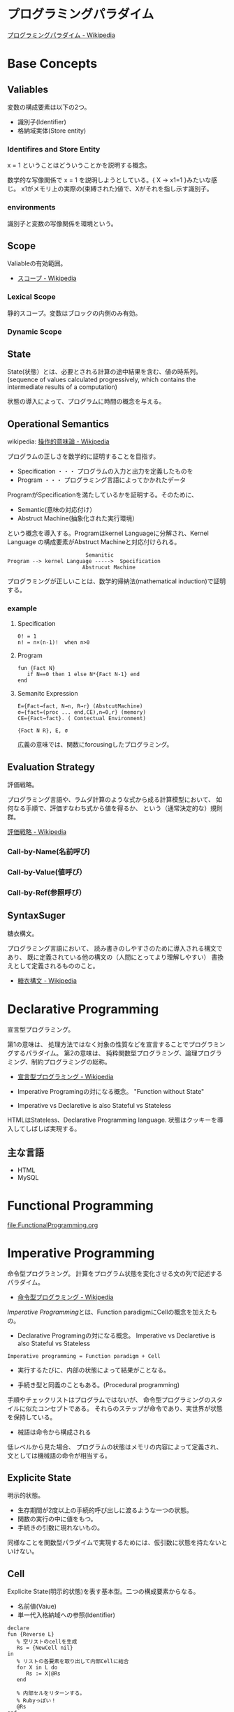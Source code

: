 #+OPTIONS: toc:t num:nil author:nil creator:nil LaTeX:t
* プログラミングパラダイム

[[http://ja.wikipedia.org/wiki/%E3%83%97%E3%83%AD%E3%82%B0%E3%83%A9%E3%83%9F%E3%83%B3%E3%82%B0%E3%83%91%E3%83%A9%E3%83%80%E3%82%A4%E3%83%A0][プログラミングパラダイム - Wikipedia]]

* Base Concepts
** Valiables
変数の構成要素は以下の2つ。

- 識別子(Identifier)
- 格納域実体(Store entity)

*** Identifires and Store Entity
x = 1 ということはどういうことかを説明する概念。

数学的な写像関係で x = 1 を説明しようとしている。{ X -> x1=1 }みたいな感じ。
x1がメモリ上の実際の(束縛された)値で、Xがそれを指し示す識別子。

*** environments
識別子と変数の写像関係を環境という。

** Scope
Valiableの有効範囲。

- [[http://ja.wikipedia.org/wiki/%E3%82%B9%E3%82%B3%E3%83%BC%E3%83%97][スコープ - Wikipedia]]

*** Lexical Scope
静的スコープ。変数はブロックの内側のみ有効。

*** Dynamic Scope

** State
State(状態）とは、必要とされる計算の途中結果を含む、値の時系列。
(sequence of values calculated progressively,
which contains the intermediate results of a computation)

状態の導入によって、プログラムに時間の概念を与える。

** Operational Semantics
wikipedia: [[http://ja.wikipedia.org/wiki/%E6%93%8D%E4%BD%9C%E7%9A%84%E6%84%8F%E5%91%B3%E8%AB%96][操作的意味論 - Wikipedia]]
    
プログラムの正しさを数学的に証明することを目指す。

- Specification ・・・ プログラムの入力と出力を定義したものを
- Program ・・・ プログラミング言語によってかかれたデータ

ProgramがSpecificationを満たしているかを証明する。そのために、

- Semantic(意味の対応付け）
- Abstruct Machine(抽象化された実行環境）

という概念を導入する。Programはkernel Languageに分解され、Kernel Language
の構成要素がAbstruct Machineと対応付けられる。

#+begin_src language
                             Semanitic 
    Program --> kernel Language ----->  Specification
                            Abstrucut Machine
#+end_src

プログラミングが正しいことは、数学的帰納法(mathematical induction)で証明する。

*** example
**** Specification
      
#+begin_src language
0! = 1
n! = n×(n-1)!  when n>0
#+end_src

**** Program

#+begin_src oz
fun {Fact N}
   if N==0 then 1 else N*{Fact N-1} end
end
#+end_src

**** Semanitc Expression

#+begin_src language
E={Fact→fact, N→n, R→r} (AbstcutMachine)
σ={fact=(proc ... end,CE),n=0,r} (memory)
CE={Fact→fact}. ( Contectual Environment)

{Fact N R}, E, σ
#+end_src

広義の意味では、関数にforcusingしたプログラミング。

** Evaluation Strategy
評価戦略。

プログラミング言語や、ラムダ計算のような式から成る計算模型において、
如何なる手順で、評価すなわち式から値を得るか、
という（通常決定的な）規則群。

[[http://ja.wikipedia.org/wiki/%E8%A9%95%E4%BE%A1%E6%88%A6%E7%95%A5][評価戦略 - Wikipedia]]

*** Call-by-Name(名前呼び)
*** Call-by-Value(値呼び）
*** Call-by-Ref(参照呼び）

** SyntaxSuger
糖衣構文。

プログラミング言語において、
読み書きのしやすさのために導入される構文であり、
既に定義されている他の構文の（人間にとってより理解しやすい）
書換えとして定義されるもののこと。

- [[http://ja.wikipedia.org/wiki/%E7%B3%96%E8%A1%A3%E6%A7%8B%E6%96%87][糖衣構文 - Wikipedia]]

* Declarative Programming
宣言型プログラミング。

第1の意味は、
処理方法ではなく対象の性質などを宣言することでプログラミングするパラダイム。
第2の意味は、
純粋関数型プログラミング、論理プログラミング、制約プログラミングの総称。

- [[http://ja.wikipedia.org/wiki/%E5%AE%A3%E8%A8%80%E5%9E%8B%E3%83%97%E3%83%AD%E3%82%B0%E3%83%A9%E3%83%9F%E3%83%B3%E3%82%B0][宣言型プログラミング - Wikipedia]]

- Imperative Programingの対になる概念。
  "Function without State"

- Imperative vs Declaretive is also Stateful vs Stateless
  
HTMLはStateless、Declarative Programming language.
状態はクッキーを導入してしばしば実現する。

** 主な言語
- HTML
- MySQL

* Functional Programming
[[file:FunctionalProgramming.org]]

* Imperative Programming
命令型プログラミング。
計算をプログラム状態を変化させる文の列で記述するパラダイム。

- [[http://ja.wikipedia.org/wiki/%E5%91%BD%E4%BB%A4%E5%9E%8B%E3%83%97%E3%83%AD%E3%82%B0%E3%83%A9%E3%83%9F%E3%83%B3%E3%82%B0][命令型プログラミング - Wikipedia]]

[[Imperative Programming]]とは、Function paradigmにCellの概念を加えたもの。

- Declarative Programingの対になる概念。
  Imperative vs Declaretive is also Stateful vs Stateless

#+begin_src language
Imperative programming = Function paradigm + Cell
#+end_src

- 実行するたびに、内部の状態によって結果がことなる。

- 手続き型と同義のこともある。(Procedural programming)
手順やチェックリストはプログラムではないが、
命令型プログラミングのスタイルに似たコンセプトである。
それらのステップが命令であり、実世界が状態を保持している。

- 械語は命令から構成される
低レベルから見た場合、
プログラムの状態はメモリの内容によって定義され、文としては機械語の命令が相当する。

** Explicite State
明示的状態。

- 生存期間が2度以上の手続的呼び出しに渡るような一つの状態。
- 関数の実行の中に値をもつ。
- 手続きの引数に現れないもの。

同様なことを関数型パラダイムで実現するためには、仮引数に状態を持たないといけない。

** Cell
Explicite State(明示的状態)を表す基本型。二つの構成要素からなる。

- 名前値(Vaiue)
- 単一代入格納域への参照(Identifier)

#+begin_src oz
declare
fun {Reverse L}
   % 空リストのcellを生成
   Rs = {NewCell nil}
in
   % リストの各要素を取り出して内部Cellに結合
   for X in L do
      Rs := X|@Rs
   end

   % 内部セルをリターンする。
   % Rubyっぽい！
   @Rs
end

{Show {Reverse [1 2 3 4]}}
#+end_src

Function ParadigmsとImperative Paradigmの違いは、

- Function 
  - 状態変化しない(Immunity)
  - 機能追加時にインタフェースの変更の影響度がおおきい。
- Inperative
  - 機能追加時にインタフェースの変更の影響度がない。(モジュール性, モジュールプログラミング）
  - 状態変化する。

** Languaages
- C言語

* Event-Driven Programming
イベント駆動プログラミング。

- [[http://ja.wikipedia.org/wiki/%E3%82%A4%E3%83%99%E3%83%B3%E3%83%88%E9%A7%86%E5%8B%95%E5%9E%8B%E3%83%97%E3%83%AD%E3%82%B0%E3%83%A9%E3%83%9F%E3%83%B3%E3%82%B0][イベント駆動型プログラミング - Wikipedia]]

起動すると共にイベントを待機し、
起こったイベントに従って処理を行うプログラミングパラダイム。

 - イベントハンドラの処理のみをかけばよい
 - GUIでよく利用される。
 - フレームワーク作成側で振る舞いを規定できる。

** 用語
   - イベント 
    プログラムの流れとは別に発生する事象。
   - イベントハンドラ 
     イベントが発生した際に実行すべきサブルーチンのこと。イベントフック、イベントリスナーなどの呼び方がある。
   - トリガ 
    イベントを発生させるきっかけ。
   - イベントディスパッチャ 
     発生したイベントをイベントハンドラに振り分ける機能のこと。
   - イベントキュー 
     複数のイベントが連続して発生した場合に、それらのイベントを待ち行列として保持するデータ構造。
   - イベントループ 
     イベントを待機するループを持つ機構。イベントループ内にイベントディスパッチャを持つ構造が一般的.

     from wikipedia.

* Structured programming
構造化プログラミング。

構造化プログラミングではプログラミング言語が持つステートメントを
直接使ってプログラムを記述するのではなく、
それらを抽象化したステートメントを持つ仮想機械を想定し、
その仮想機械上でプログラムを記述する。
普通、抽象化は1段階ではなく階層的である。
各階層での実装の詳細は他の階層と隔離されており、
実装の変更の影響はその階層内のみに留まる(Abstract data structures)。
各階層はアプリケーションに近い抽象的な方から土台に向かって順序付けられている。
pこの順序は各階層を設計した時間的な順番とは必ずしも一致しない(Concluding remarks)

[[http://ja.wikipedia.org/wiki/%E6%A7%8B%E9%80%A0%E5%8C%96%E3%83%97%E3%83%AD%E3%82%B0%E3%83%A9%E3%83%9F%E3%83%B3%E3%82%B0][- 構造化プログラミング - Wikipedia]]

標準的な制御構造のみを使い、
プログラム全体を段階的に細かな単位に分割して処理を記述していく手法。

- [[http://e-words.jp/w/E6A78BE980A0E58C96E38397E383ADE382B0E383A9E3839FE383B3E382B0.html][構造化プログラミングとは 【 structured programming 】 ： IT用語辞典]]

「制御の流れ」を構造化しただけであり、
「データ構造」には何の制限や規則も設けていない。

「芸術品」から脱却して「工業製品」へ遷移すること、
あるいは、「処理性能重視」から「保守性重視」へ向かったもの。
別の見方をすれば、処理効率を犠牲にして、作りやすさや理解容易性を求めたもの。

- [[http://monoist.atmarkit.co.jp/mn/articles/1009/17/news118.html][構造化プログラミングからオブジェクト指向への進化 - MONOist（モノイスト）]]

** 三つの構造化文
ダイクストラが提唱。

- 順次
順接、順構造とも言われる。
プログラムに記された順に、逐次処理を行なっていく。
プログラムの記述とコンピュータの動作経過が一致するプログラム構造である。

- 反復
一定の条件が満たされている間処理を繰り返す。

- 分岐
ある条件が成立するなら処理Aを、そうでなければ処理Bを行なう。

* Object-Oriented Programming
オブジェクト指向型プログラミング。

- [[http://ja.wikipedia.org/wiki/%E3%82%AA%E3%83%96%E3%82%B8%E3%82%A7%E3%82%AF%E3%83%88%E6%8C%87%E5%90%91%E3%83%97%E3%83%AD%E3%82%B0%E3%83%A9%E3%83%9F%E3%83%B3%E3%82%B0][オブジェクト指向プログラミング - Wikipedia]]

CTMCP, Chapter 6,7

** Data abstraction
データ抽象。3つの構成要素がある。

- Input
- Output
- Interface

データ抽象は内部と外部からなるプログラムかつ、両者がインターフェースを通じてやりとりするもの。

A data abstraction is a part of a program that has an inside, an outside,
and an interface in between The inside is hidden from the outside.

*** Input/Output
内部は外部からは隠蔽されている。-> カプセル化という。

The inside is hidden from the outside

*** Interface
The interface is a set of operations that an be used according to certain rules.

データ抽象には、主に二つの方法がある。

- Abstract Data Type(ADT) keeps values and operations separate.
- Object groups together value and operations in a single entity.

*** Encapsulation
プログラムと内部と内部をインタフェースで分けること。

カプセル化のメリットは大規模開発をシンプルにする。

- 正しさを保証する。
- 複雑さを解消する。
  
*** Abstract Data Type
抽象データ型。ADTと略されることも。

構造化プログラミングは仮想機械モデルに基づく段階的詳細化法（stepwise refinement）をもたらしたが、
データ構造の変更を行うと変更部分がソースコード中に散在してしまうという弱点があった。
データ抽象の概念はその欠点を補完するものであった

- [[http://ja.wikipedia.org/wiki/%E6%8A%BD%E8%B1%A1%E3%83%87%E3%83%BC%E3%82%BF%E5%9E%8B][抽象データ型 - Wikipedia]]

An ADT consists of a set of values and  a set of operations.

- Integer型
 - Value:1,2,3
 - Operation:+
- Stack型
 - Value: elemtent
 - Operation: push, pop, ...

ValueとOperationそれ自体はStateを持たない。

CTM, p433

Diference between ADT and Object。Stackをつかった実装の違い。

- ADT

#+begin_src oz
local Wrap Unwrap in
  {NewWrapper Wrap Unwrap}
  fun {NewStack} {Wrap nil} end
  fun {Push W X} {Wrap X|{Unwrap W}} end
  fun {Pop W X} S={Unwrap W} in X=S.1 {Wrap S.2} end
  fun {IsEmpty W} {Unwrap W}==nil end
end
#+end_src

この手法はStateful ADTという。

そして、C言語では、こうやってデータ抽象化を行うことがおおい。
もちろん関数ポインタ配列を使えばC言語でもObjectをつくることができるが、
実際にはそこまでやらない。(面倒)

- Object
オブジェクトでは、データに対する操作はプロシージャ変数として扱われることに注目。

#+begin_src oz
fun {NewStack}
  C={NewCell nil}
  proc {Push X} C:=X|@C end
  proc {Pop X} S=@C in X=S.1 C:=S.2 end
  fun {IsEmpty} @C==nil end
in
  stack(push:Push pop:Pop isEmpty:IsEmpty)
end
#+end_src

オブジェクト指向言語は、
単にObjectをサポートする言語ではなくて、Abstruct Data Typeも強力にサポートしている。

ObjectとADTの意味がごっちゃにつかわれているのが現実の現状。

** Object
値と操作をひとつのまとまりとしたもの。以下の構成要素をもつ。

- 値 ・・・Explicite State(明示的状態)
- 操作 ・・・Procedural Data Abstruction(手続的データ抽象)

以下の能力を備えている。

*** Data Abstruction
オブジェクトは内部と外部はインタフェースを通じてやりとりされる。

内部の明示的状態をAttributes,インタフェースをMethodsという。

*** Procedure Dispatch
オブジェクトは単一なエントリポイントをもつ。(エントリポイント = 呼び出し口)
エントリポイントに渡される引数をメッセージという。

下の例だと、Counterがエントリポイント。エントリポイントにinc,getメッセージを送る。

#+begin_src oz
   {Counter inc}
   {Counter get(X)}
#+end_src

エントリポイントから、メッセージに対応するプロシージャが呼びだされる。

メッセージとプロシシージャはあらかじめDispatch(バンドリング)されている。

*** Instantiation
オブジェクトは一つのメソッドで、
異なる属性をもつ複数のオブジェクトを生成できる。

この能力をInstantiation(インスタンス化）という。

*** Classes
メソッドと属性を定義する特別なシンタックスをClassという。

属性とメソッドはレコードデータ構造によって管理されているだけである！

Classという概念によって、オブジェクトの"宣言"と"生成(new)"を分離する。

** Polymorphism

   [[http://ja.wikipedia.org/wiki/%E3%83%9D%E3%83%AA%E3%83%A2%E3%83%BC%E3%83%95%E3%82%A3%E3%82%BA%E3%83%A0][- ポリモーフィズム - Wikipedia]]

** Inheritance
継承。あるオブジェクトが他のオブジェクトの特性を引き継ぐこと。

   - [[http://ja.wikipedia.org/wiki/%E7%B6%99%E6%89%BF_(%E3%83%97%E3%83%AD%E3%82%B0%E3%83%A9%E3%83%9F%E3%83%B3%E3%82%B0)][継承 (プログラミング) - Wikipedia]]

*** Composition
コンポジション。新たなクラスに、既存クラスのインスタンスを保持する。
has-a の関係(not is-a)

Prefer Composition over inheritance(Effective Java).

*** Delegation
移譲。
   
** Exceptions
例外。プログラムがある処理を実行している途中で、
なんらかの異常が発生した場合に、
現在の処理を中断（中止）して、別の処理を行うこと。
その際に発生した異常のことを例外と呼ぶ

- [[http://ja.wikipedia.org/wiki/%E4%BE%8B%E5%A4%96%E5%87%A6%E7%90%86][例外処理 - Wikipedia]]

よくある2つの概念。

- try  ・・・ 例外ハンドラをもつ例外補足コンテクストを生成。  
- raise・・・ もっとも内部の例外補足コンテキストへjampし、そこにある例外ハンドラを起動。

各コンテキストはスタックで管理され、tryはスタックの１つにmarkerをつける。
raiseはmarkerにジャンプしてmarkerの場所に例外処理のコンテキストを挿入する。

CTM p93参照。

例外をつかわないと、コンテクストごとの結果を検証必要があり、
case文が乱立するうんこコードが出来る。

* Detarministic Dataflow Programming
決定性データフロープログラミング。

関数型パラダイムをべースにしている。

- [[http://ja.wikipedia.org/wiki/%E3%83%87%E3%83%BC%E3%82%BF%E3%83%95%E3%83%AD%E3%83%BC%E3%83%97%E3%83%AD%E3%82%B0%E3%83%A9%E3%83%9F%E3%83%B3%E3%82%B0][データフロープログラミング - Wikipedia]]

スレッド処理、時間経過をともなうのにも関わらず、実行結果はつねに一定！
これが、Deterministicと名づけられた所以。

Deerministic is not Obsarbable.

アイデア自体は70年代に提示されたアイデアのに、今まで忘れ去れれていた。

- MultiCore, ManyCore Processing (マルチコア、メニーコア)
- Destributed Computing
- Concurrent Deployment
- BigData Computing

以上のようなキーワードとともに、
21世紀の今こそ注目をあびるべき、次世代プログラミングパラダイム！
（とピーターバンロイさんがいっていた）

CTMCP, Chapter 4

** Detarministic Dataflow
*** Unbound Value
メモリ上に値が存在しないが、宣言された変数。

- C/C++では、ゴミ(不定データ)が格納されている。
- Javaは0初期化されている。
- Prologは実行時にエラー終了する。
- Ozは値がbindされるまでまちあわせる。

*** DataFlow Value
Unbound Valueがbindされるまでプログラムの実行を待ち合わせるような宣言的変数。

Bindされたときの実行を Dataflow Executionという。

このデータフロー変数によって、No Race Conditions(非強豪状態)を実現する！
(これがもっともこのパラダイムで大事)

- [[http://ja.wikipedia.org/wiki/%E7%AB%B6%E5%90%88%E7%8A%B6%E6%85%8B][競合状態 - Wikipedia]]

** Threads
プログラムの処理の単位(Thread of Program)

- Each thread is sequential.
- Each thread is independent of the others.
- Two threads can communicate if they share a variable

WikipediaではCPUのひとつの処理単位と定義されている。

[[http://ja.wikipedia.org/wiki/%E3%82%B9%E3%83%AC%E3%83%83%E3%83%89_(%E3%82%B3%E3%83%B3%E3%83%94%E3%83%A5%E3%83%BC%E3%82%BF)][- スレッド (コンピュータ) - Wikipedia]]

** Streams
リストの終端がUnbound Variableであるもの。

Streamsは2つのThread間の通信チャネルとして利用できる。

Streamの構成要素は以下。

- Producer
  ストリームのデータを生成。

- Consumer
  Producerから生成されたストリームのデータを受け取ってアクションを起こす。

- Transformer
  ProducerとConsumerとの間を仲介する。  

- Pipeline
  ProducerとConsumerとTransformerの間を仲介する。  

単一格納変数(single-assined value)の性質（一度しか代入できない)
を同期のスレッド間通信のための手段にする。

平行スレッドのなかでStreamを読み書きするものをAgentsという。

n#+begin_src language
          S1=1|2|3..              S2=1|4|9..
  Produce ----------> Transformer --------> Consuemer
 S1={Prod 1}          S2={Trans S1}         {Disp S2}
#+end_src

** NonDeterminism
非決定性。プログラムの実行結果を決定ことができるシステムの能力。

Nondeterminismはmanagedされることが必須！
しかし、制御がとても難しい。
だからこそ、Determinismが重要なのだと。

*** Scheduler
どのスレッドを実行するかを決める、システムの一部をスケジューラという。

** Concurrency Transparency
平行透過性。

複数のユーザーが1つのリソースを共有して使用するとき、
それらユーザーに競合状態を気づかせてはならない。

- [[http://ja.wikipedia.org/wiki/%E9%80%8F%E9%81%8E%E6%80%A7_(%E6%83%85%E5%A0%B1%E5%B7%A5%E5%AD%A6)][透過性 (情報工学) - Wikipedia]]

*** concurrency for dummies
平行性のためのダミースレッド。

平行透過性のためには、いくらスレッドを動的に追加しようとも、削除しようとも、
最終的に得られる結果はかわらない(Deterministic!)

それは、スレッドの各処理をincrementalに動作させることで*。

可能となる 

* Concurrent Programming

[[file:ConcurrentProgramming.org][Concurrent Programming]]

* Multi-agent dataflow programmming
マルチエジェーントデータフロープログラミング。

Concurrency を解決するためのいろいろなパラダイムのなかで、
最強のパラダイムがこれだとピーターバンロイさんはいう。

なぜなら、Deterministic Dataflow Programmingをベースに、
NonDeterminismの制御を機能追加したから。

(Deterministic Dataflow Programmingに、Portという明示的状態をくわえた)

- [[http://ja.wikipedia.org/wiki/%E3%83%9E%E3%83%AB%E3%83%81%E3%82%A8%E3%83%BC%E3%82%B8%E3%82%A7%E3%83%B3%E3%83%88%E3%82%B7%E3%82%B9%E3%83%86%E3%83%A0][マルチエージェントシステム - Wikipedia]]

Distributed Systemともいう。

CTMCP, Chapter 5

** Port
ボート。Named Steram.名前のつけられたストリーム。

以下の操作をもつ、Abstruct Data Structure。

- Port Creation
- Message Sending
  - Asyncronize
  - Syncronize

** Agents
通信モデルは大きく2つに分けられる。

- Client-Server Architectures
- Pear-to-Pear Architectures

Client,Server,PearをAgentという。

- [[http://ja.wikipedia.org/wiki/%E3%82%BD%E3%83%95%E3%83%88%E3%82%A6%E3%82%A7%E3%82%A2%E3%82%A8%E3%83%BC%E3%82%B8%E3%82%A7%E3%83%B3%E3%83%88][ソフトウェアエージェント - Wikipedia]]

以下の構成要素をもつ。

- have identity     ... mail address
- recieve messages  ... mailbox
- process messeges  ... orderd mailbox
- reply to messeges ... pre-addressed return letter

エージェントは独立実体で、自身の局所的な目的を目指して仕事をする。
相互作用が適切に設計されていればエージェントは大局的仕事も達成する。

CTMCP, Chapter 5より。

Agentをもちいるプログラミングを、
Object-Oriented Programmingと対比されて、
Agent-Oriented Programmingということもある。

ただし、Agentは必ずしもObjectでなくてもよい。2つのうちのどちらか。

- Object
- Transition state-functions

*** Coordinator
AgentのなかでほかのAgentをまとめるAgentをCoordinatorという。以下の性質をもつ。

- 代理性 ・・・他のAgentの代理をして処理をおこなう。処理の結果をAgentに通知。
- 知性   ・・・ 他のAgentから情報をあつめを代表して判断を下す。
- 移動性 ・・・他のAgentを代表して判断を下す。

Master(Coordinator)-Slave Archtecture.

- [[http://ja.wikipedia.org/wiki/%E3%83%9E%E3%82%B9%E3%82%BF%E3%83%BC%E3%82%B9%E3%83%AC%E3%83%BC%E3%83%96][マスタースレーブ - Wikipedia]]

*** Stateless Agent
あるメッセージを受信したときに、そのメッセージに応じてアクションをとるAgents.
アクションは受信メッセージに依存する。

Agentはひとつのスレッドと複数のポートをもつ。ボートは明示的変数(Cell)と同義。

このPort以外はImmutableなデータ構造。Portのみがメモリ上に確保される。

*** State with Agent
ポートの他にState(明示的状態)をもつこともある。

処理の実行自体はStreamデータ構造に入ったfunctionのプロシージャごとに実施する
(Immutable and incremental)が、StateによってReplyの方法を変える。

** Protocol
Messageの送信と受信のルール。

[[http://ja.wikipedia.org/wiki/%E9%80%9A%E4%BF%A1%E3%83%97%E3%83%AD%E3%83%88%E3%82%B3%E3%83%AB][- 通信プロトコル - Wikipedia]]

プロトコルにしたがうことで、デッドロックを防ぐ。

*** BroadCast
他の複数のエージェント(Multi-Agent)に通信を送る。

*** Contract Net
契約ネットプロトコル。
[[http://en.wikipedia.org/wiki/Contract_Net_Protocol][Contract Net Protocol - Wikipedia, the free encyclopedia]]

** Ozma
 Multi-agent dataflow programmmingを実現するための言語。ScalaとOzを合体させた。

ピーターバンロイさん直々の説明動画は以下で見れる。

- [[http://www.infoq.com/presentations/Ozma-Extending-Scala-with-Oz-Concurrency][Ozma: Extending Scala with Oz Concurrency]]

github repository.

- [[https://github.com/sjrd/ozma][sjrd/ozma]]

* Active Objects Programming(Object-Based Agent)
オブジェクト指向におけるオブジェクトを、
自ら判断し処理できる機能を持ったエージェントと呼ばれるモジュールに
置き換えたもの。

Object-Oriented Programming とMulti-Agent Programmingの2つのパラダイムを
合体させてできたパラダイム。

オブジェクトの属性ではなくて振る舞いが重要視される。

- [[http://itpro.nikkeibp.co.jp/word/page/10024992/][「エージェント指向」とは：ITpro]]
- [[http://www.ogis-ri.co.jp/otc/hiroba/technical/agent/article/index.html][エージェント指向が目指すもの -INDEX-]]

EnglishのWikipediaに OOPとAOPの対応比較表がある。

- http://en.wikipedia.org/wiki/Agent-oriented_programming

* Books
* Links
- [[http://www.ibm.com/developerworks/jp/opensource/library/itm-progevo1/][プログラミング言語の進化を追え: 第1回 サルでも分かるプログラミング言語の新潮流(前篇)]]
- [[http://www.ibm.com/developerworks/jp/opensource/library/itm-progevo2/index.html][プログラミング言語の進化を追え: 第2回 サルでも分かるプログラミング言語の新潮流(後篇)]]

